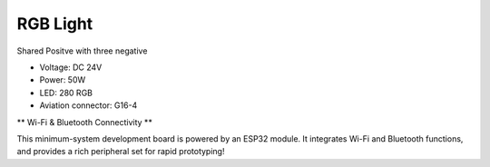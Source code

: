 RGB Light
===============================

Shared Positve with three negative


* Voltage: DC 24V
* Power: 50W
* LED: 280 RGB 
* Aviation connector: G16-4


.. image:: ../image/rgbpanel.png
    

\** Wi-Fi & Bluetooth Connectivity **\

This minimum-system development board is powered by an ESP32 module. It integrates Wi-Fi and Bluetooth functions, and provides a rich peripheral set for rapid prototyping!